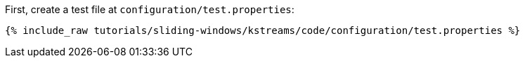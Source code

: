 First, create a test file at `configuration/test.properties`:

+++++
<pre class="snippet"><code class="shell">{% include_raw tutorials/sliding-windows/kstreams/code/configuration/test.properties %}</code></pre>
+++++
